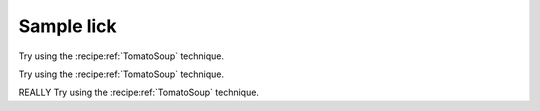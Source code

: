 Sample lick
===========

Try using the :recipe:ref:`TomatoSoup` technique.

Try using the :recipe:ref:`TomatoSoup` technique.

REALLY Try using the :recipe:ref:`TomatoSoup` technique.
